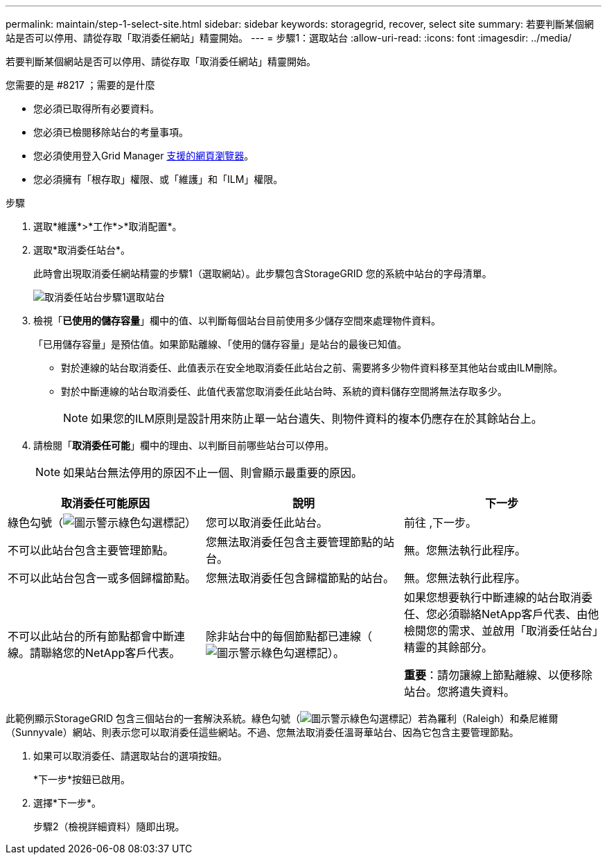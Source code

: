 ---
permalink: maintain/step-1-select-site.html 
sidebar: sidebar 
keywords: storagegrid, recover, select site 
summary: 若要判斷某個網站是否可以停用、請從存取「取消委任網站」精靈開始。 
---
= 步驟1：選取站台
:allow-uri-read: 
:icons: font
:imagesdir: ../media/


[role="lead"]
若要判斷某個網站是否可以停用、請從存取「取消委任網站」精靈開始。

.您需要的是 #8217 ；需要的是什麼
* 您必須已取得所有必要資料。
* 您必須已檢閱移除站台的考量事項。
* 您必須使用登入Grid Manager xref:../admin/web-browser-requirements.adoc[支援的網頁瀏覽器]。
* 您必須擁有「根存取」權限、或「維護」和「ILM」權限。


.步驟
. 選取*維護*>*工作*>*取消配置*。
. 選取*取消委任站台*。
+
此時會出現取消委任網站精靈的步驟1（選取網站）。此步驟包含StorageGRID 您的系統中站台的字母清單。

+
image::../media/decommission_site_step_select_site.png[取消委任站台步驟1選取站台]

. 檢視「*已使用的儲存容量*」欄中的值、以判斷每個站台目前使用多少儲存空間來處理物件資料。
+
「已用儲存容量」是預估值。如果節點離線、「使用的儲存容量」是站台的最後已知值。

+
** 對於連線的站台取消委任、此值表示在安全地取消委任此站台之前、需要將多少物件資料移至其他站台或由ILM刪除。
** 對於中斷連線的站台取消委任、此值代表當您取消委任此站台時、系統的資料儲存空間將無法存取多少。
+

NOTE: 如果您的ILM原則是設計用來防止單一站台遺失、則物件資料的複本仍應存在於其餘站台上。



. 請檢閱「*取消委任可能*」欄中的理由、以判斷目前哪些站台可以停用。
+

NOTE: 如果站台無法停用的原因不止一個、則會顯示最重要的原因。



[cols="1a,1a,1a"]
|===
| 取消委任可能原因 | 說明 | 下一步 


 a| 
綠色勾號（image:../media/icon_alert_green_checkmark.png["圖示警示綠色勾選標記"]）
 a| 
您可以取消委任此站台。
 a| 
前往 ,下一步。



 a| 
不可以此站台包含主要管理節點。
 a| 
您無法取消委任包含主要管理節點的站台。
 a| 
無。您無法執行此程序。



 a| 
不可以此站台包含一或多個歸檔節點。
 a| 
您無法取消委任包含歸檔節點的站台。
 a| 
無。您無法執行此程序。



 a| 
不可以此站台的所有節點都會中斷連線。請聯絡您的NetApp客戶代表。
 a| 
除非站台中的每個節點都已連線（image:../media/icon_alert_green_checkmark.png["圖示警示綠色勾選標記"]）。
 a| 
如果您想要執行中斷連線的站台取消委任、您必須聯絡NetApp客戶代表、由他檢閱您的需求、並啟用「取消委任站台」精靈的其餘部分。

*重要*：請勿讓線上節點離線、以便移除站台。您將遺失資料。

|===
此範例顯示StorageGRID 包含三個站台的一套解決系統。綠色勾號（image:../media/icon_alert_green_checkmark.png["圖示警示綠色勾選標記"]）若為羅利（Raleigh）和桑尼維爾（Sunnyvale）網站、則表示您可以取消委任這些網站。不過、您無法取消委任溫哥華站台、因為它包含主要管理節點。

[[decommission_possible]]
. 如果可以取消委任、請選取站台的選項按鈕。
+
*下一步*按鈕已啟用。

. 選擇*下一步*。
+
步驟2（檢視詳細資料）隨即出現。


